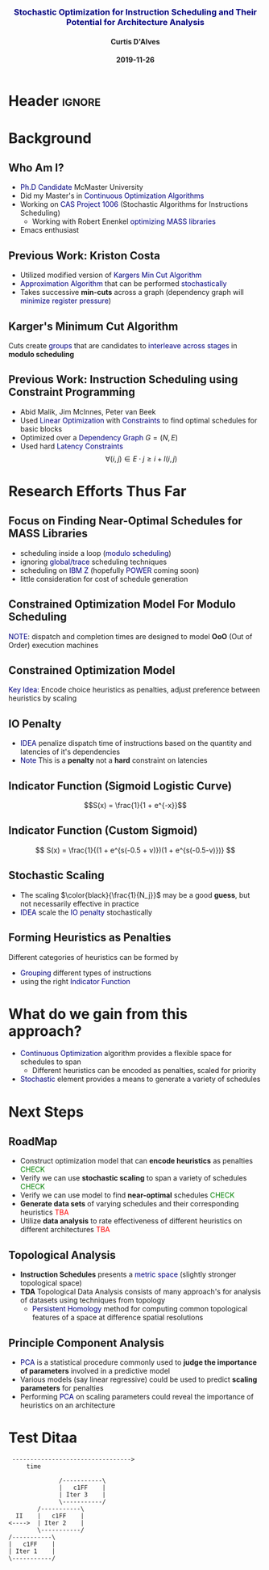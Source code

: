 * Header :ignore:
# -*- mode: org; -*-

#+REVEAL_ROOT: https://cdn.jsdelivr.net/reveal.js/3.0.0/
# #+REVEAL_ROOT: /home/dalvescb/reveal.js/
# #+REVEAL_THEME: league
#+REVEAL_THEME: sky

#+OPTIONS: reveal_title_slide:auto num:nil toc:nil timestamp:nil

#+MACRO: color @@html:<font color="$1">$2</font>@@
#+MACRO: alert @@html:<font color="navy">$1</font>@@
#+MACRO: small @@html:<h3><font color="navy">$1</font></h3>@@
#+MACRO: smaller @@html:<h4>$1</h4>@@

# #+REVEAL_EXTRA_CSS: ./mystyle.css
# #+REVEAL_EXTRA_CSS: /Users/curtis/reveal.js/css/theme/night.css

# To load Org-reveal, type “M-x load-library”, then type “ox-reveal”.


#+Title: {{{small(Stochastic Optimization for Instruction Scheduling and Their Potential for Architecture Analysis)}}}  
# Stochastic Optimization for Instruction Scheduling and Their Potential for Architecture Analysis 
#+Date: {{{smaller(2019-11-26)}}}
#+Email: curtis.dalves@gmail.com
#+Author: {{{smaller(Curtis D'Alves)}}}

#+REVEAL_TITLE_SLIDE_TEMPLATE:"<h6>%t<\h6>"

* Background
** Who Am I?
   - {{{alert(Ph.D Candidate)}}} McMaster University
   - Did my Master's in {{{alert(Continuous Optimization Algorithms)}}}
   - Working on {{{alert(CAS Project 1006)}}} (Stochastic Algorithms for Instructions Scheduling)
     - Working with Robert Enenkel {{{alert(optimizing MASS libraries)}}}
   - Emacs enthusiast

** Previous Work: Kriston Costa
   - Utilized modified version of {{{alert(Kargers Min Cut Algorithm)}}}
   - {{{alert(Approximation Algorithm)}}} that can be performed {{{alert(stochastically)}}}
   - Takes successive *min-cuts* across a graph (dependency graph will {{{alert(minimize register pressure)}}})

** Karger's Minimum Cut Algorithm     
   [[file:figures/kargermincut.png]]
   Cuts create {{{alert(groups)}}} that are candidates to {{{alert(interleave across stages)}}} in *modulo scheduling*

** Previous Work: Instruction Scheduling using Constraint Programming
   - Abid Malik, Jim McInnes, Peter van Beek
   - Used {{{alert(Linear Optimization)}}} with {{{alert(Constraints)}}} to find optimal schedules for basic blocks
   - Optimized over a {{{alert(Dependency Graph)}}} $G = (N,E)$
   - Used hard {{{alert(Latency Constraints)}}}
     $$\forall (i,j) \in E \cdot j \geq i + l(i,j)$$ 
     
     
* Research Efforts Thus Far
** Focus on Finding Near-Optimal Schedules for MASS Libraries
   - scheduling inside a loop ({{{alert(modulo scheduling)}}})
   - ignoring {{{alert(global/trace)}}} scheduling techniques
   - scheduling on {{{alert(IBM Z)}}} (hopefully {{{alert(POWER)}}} coming soon) 
   - little consideration for cost of schedule generation

** Constrained Optimization Model For Modulo Scheduling
#+BEGIN_cmath
#+HTML: <small>
\begin{align*}
    \color{navy}{\text{Objective Variables }} & t_i, b_i, f_i:& \mathbb{R} \\
    \color{navy}{\text{Constants }} & \textrm{II} :& \mathbb{R} \\
    \color{navy}{\text{Indicator Function }} & \mathbb{IN} :& \mathbb{R} \rightarrow \mathbb{R} \\
    & t_i :& \text{dispatch time} \\
    & b_i :& \text{completion time} \\
    & f_i :& \text{FIFO use } 0 \leq f_i \leq 1 \\
    & \textrm{II} :& \text{iteration interval} \frac{\# instructions}{dispatches/cycle} \\
\end{align*}
#+HTML: </small>
#+END_cmath

  {{{alert(NOTE)}}}: dispatch and completion times are designed to model *OoO* (Out of Order) execution machines 
  
** Constrained Optimization Model
#+BEGIN_cmath
#+HTML: <small>
\begin{align}
    \color{navy}{\text{Hard Constraints }} \qquad & \forall i,j \cdot i \rightarrow j \qquad t_i + \epsilon \leq t_j  \\
								 & 0 \leq t_i \leq b_i \leq \#\text{stages} \cdot \textrm{II}  \\
								 & b_i + \epsilon \leq t_i + \textrm{II} \\
    \color{navy}{\text{Objective Function }} \qquad   & \text{min} \sum_{i} (b_i - t_i + f_i) + \text{Penalties}
\end{align}
#+HTML: </small>    
#+END_cmath

{{{alert(Key Idea:)}}} Encode choice heuristics as penalties, adjust preference
between heuristics by scaling

** IO Penalty
   - {{{alert(IDEA)}}} penalize dispatch time of instructions based on the quantity and
    latencies of it's dependencies
   - {{{alert(Note)}}} This is a *penalty* not a *hard* constraint on latencies

#+BEGIN_cmath
#+HTML: <small>
   \begin{align*}
            \color{navy}{\text{Given }} \qquad  & t_i,t_j \qquad & \forall i,j \mid i \rightarrow j  \\
            \color{navy}{\text{For each i }} \qquad & N_j  =  \sum_{i \rightarrow j} \text{latency}(j) & \\
            \qquad & \qquad & \qquad \\
            \qquad & \mathbb{IO}(i) = \sum_{j} \frac{1}{N_j} \mathbb{IN}(t_i - t_j) & \qquad 
    \end{align*}
#+HTML: </small>
#+END_cmath

** Indicator Function (Sigmoid Logistic Curve)
   [[file:figures/sigmoid.svg]]
   $$S(x) = \frac{1}{1 + e^{-x}}$$ 
 
** Indicator Function (Custom Sigmoid)
   #+ATTR_HTML: :width 70% :height 70%
   [[file:figures/sigmoid.jpg]]

    \[ S(x) = \frac{1}{(1 + e^{s(-0.5 + v)})(1 + e^{s(-0.5-v)})} \]
    
** Stochastic Scaling
   - The scaling $\color{black}{\frac{1}{N_j}}$ may be a good *guess*, but not necessarily effective in practice
   - {{{alert(IDEA)}}} scale the {{{alert(IO penalty)}}} stochastically
#+BEGIN_cmath
#+HTML: <small>
      \begin{align*}
          \color{navy}{\text{Define a Grouping}} \qquad & \mathbb{C} = \text{Group}(\forall i \mid i \rightarrow j) \\
          \color{navy}{\text{For each Group i}} \qquad & c_i \in \mathbb{RAND(R)} \\
          \color{navy}{\text{Stochastic Penalty}} \qquad & \sum_i c_i \cdot \mathbb{IO}(i)
        \end{align*}
#+HTML: </small>
#+END_cmath

** Forming Heuristics as Penalties
   Different categories of heuristics can be formed by 
    - {{{alert(Grouping)}}} different types of instructions
    - using the right {{{alert(Indicator Function)}}}

* What do we gain from this approach?
  - {{{alert(Continuous Optimization)}}} algorithm provides a flexible space for schedules to span
    - Different heuristics can be encoded as penalties, scaled for priority
  - {{{alert(Stochastic)}}} element provides a means to generate a variety of schedules
    
* Next Steps

** RoadMap
   - Construct optimization model that can *encode heuristics* as penalties {{{color(green,CHECK)}}}
   - Verify we can use *stochastic scaling* to span a variety of schedules {{{color(green,CHECK)}}}
   - Verify we can use model to find *near-optimal* schedules {{{color(green,CHECK)}}}
   - *Generate data sets* of varying schedules and their corresponding heuristics {{{color(red,TBA)}}}
   - Utilize *data analysis* to rate effectiveness of different heuristics on different architectures {{{color(red,TBA)}}}

** Topological Analysis
   - *Instruction Schedules* presents a {{{alert(metric space)}}} (slightly stronger topological space)
   - *TDA* Topological Data Analysis consists of many approach's for analysis of datasets using techniques from topology
     - {{{alert(Persistent Homology)}}} method for computing common topological features of a space at difference spatial resolutions

** Principle Component Analysis
   - {{{alert(PCA)}}} is a statistical procedure commonly used to *judge the importance of parameters* involved in a predictive model
   - Various models (say linear regressive) could be used to predict *scaling parameters* for penalties
   - Performing {{{alert(PCA)}}} on scaling parameters could reveal the importance of heuristics on an architecture
     
* Test Ditaa
#+BEGIN_SRC ditaa :eps :file figures/test.eps
 --------------------------------->
     time 

              /-----------\        
              |   c1FF    | 
              | Iter 3    | 
              \-----------/ 
        /-----------\               
  II    |   c1FF    |       
<---->  | Iter 2    |       
        \-----------/       
/-----------\  
|   c1FF    |   
| Iter 1    |  
\-----------/  
#+END_SRC

#+RESULTS:
[[file:figures/test.eps]]

  
